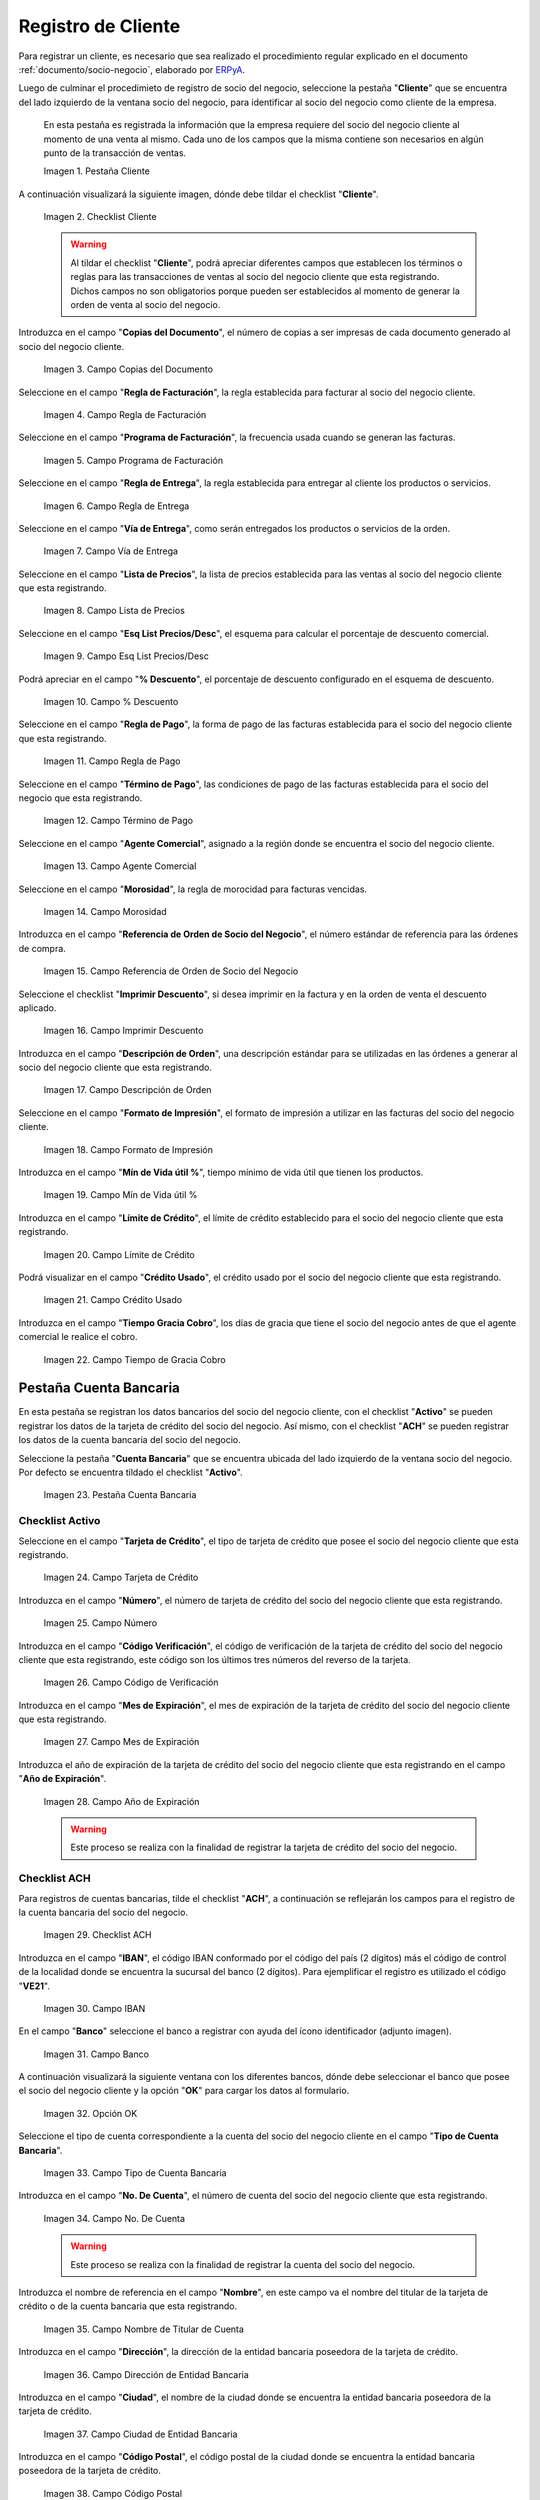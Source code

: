 .. _ERPyA: http://erpya.com

.. |Pestaña Cliente| image:: resources/cliente.png
.. |Checklist Cliente| image:: resources/check.png
.. |Campo Copias del Documento| image:: resources/copias.png
.. |Campo Regla de Facturación| image:: resources/regla.png
.. |Campo Programa de Facturación| image:: resources/programa.png
.. |Campo Regla de Entrega| image:: resources/entrega.png
.. |Campo Vía de Entrega| image:: resources/via.png
.. |Campo Lista de Precios| image:: resources/lista.png
.. |Campo Esq List Precios/Desc| image:: resources/esq.png
.. |Campo % Descuento| image:: resources/descuento.png
.. |Campo Regla de Pago| image:: resources/pago.png
.. |Campo Término de Pago| image:: resources/termino.png
.. |Campo Agente Comercial| image:: resources/agente.png
.. |Campo Morosidad| image:: resources/moroso.png
.. |Campo Referencia de Orden de Socio del Negocio| image:: resources/referencia.png
.. |Campo Imprimir Descuento| image:: resources/imprimir.png
.. |Campo Descripción de Orden| image:: resources/orden.png
.. |Campo Formato de Impresión| image:: resources/formato.png
.. |Campo Mín de Vida útil %| image:: resources/util.png
.. |Campo Límite de Crédito| image:: resources/limite.png
.. |Campo Crédito Usado| image:: resources/credito.png
.. |Campo Tiempo de Gracia Cobro| image:: resources/gracia.png
.. |Pestaña Cuenta Bancaria| image:: resources/cuenta.png
.. |Campo Tarjeta de Crédito| image:: resources/tarjetacredito.png
.. |Campo Número| image:: resources/numtarjeta.png
.. |Campo Código de Verificación| image:: resources/verificacion.png
.. |Campo Mes de Expiración| image:: resources/mes.png
.. |Campo Año de Expiración| image:: resources/anoexp.png
.. |Checklist ACH| image:: resources/ach.png
.. |Campo IBAN| image:: resources/iban.png
.. |Campo Banco| image:: resources/banco.png
.. |Opción OK| image:: resources/selecbanco.png
.. |Campo Tipo de Cuenta Bancaria| image:: resources/tipocuenta.png
.. |Campo No. De Cuenta| image:: resources/numcuenta.png
.. |Campo Nombre de Titular de Cuenta| image:: resources/nomcuenta.png
.. |Campo Dirección de Entidad Bancaria| image:: resources/dire.png
.. |Campo Ciudad de Entidad Bancaria| image:: resources/ciudadcuenta.png
.. |Campo Código Postal| image:: resources/postal.png
.. |Campo Estado de Entidad Bancaria| image:: resources/estadocuenta.png
.. |Campo País Cuenta| image:: resources/paiscuenta.png
.. |Campo Licencia de Conducir| image:: resources/licencia.png
.. |Campo No. Seguro Social| image:: resources/sso.png
.. |Campo Cta. Correo Electrónico| image:: resources/correo.png
.. |Campo Dirección Verificada| image:: resources/direccionveri.png
.. |Campo Código Postal Verificado| image:: resources/postalveri.png
.. |Pestaña Localización| image:: resources/localizacion.png
.. |Campo Localización / Dirección| image:: resources/identi.png
.. |Campo País| image:: resources/pais.png
.. |Campo Estado| image:: resources/estado.png
.. |Campo Ciudad| image:: resources/ciudad.png
.. |Campo Dirección 1| image:: resources/direccion.png
.. |Campo Teléfono| image:: resources/telelocal.png
.. |Campo Teléfono Móvil| image:: resources/telemovil.png
.. |Campo Fax| image:: resources/fax.png
.. |Campo ISDN| image:: resources/isdn.png
.. |Campo Dirección Entregar-A| image:: resources/direcentrega.png
.. |Campo Dirección Facturar-A| image:: resources/direcfactura.png
.. |Campo Dirección Pagar-Desde| image:: resources/direcpagar.png
.. |Campo Dirección Remitir-A| image:: resources/direcremitir.png
.. |Campo Región de Ventas| image:: resources/region.png
.. |Campo Código SICA| image:: resources/sica.png
.. |Pestaña Contacto| image:: resources/contacto.png
.. |Campo Nombre de Contacto| image:: resources/nomcontacto.png
.. |Campo Descripción Persona| image:: resources/descricliente.png
.. |Campo Comentarios| image:: resources/comentario.png
.. |Checklist Activo| image:: resources/activo.png
.. |Campo Es Gerente de Proyecto| image:: resources/gerente.png
.. |Campo Es Miembro de un Proyecto| image:: resources/miembro.png
.. |Campo Usuario de Autenticación| image:: resources/usuario.png
.. |Campo Usuario Interno| image:: resources/interno.png
.. |Campo Código Usuario| image:: resources/nomusuario.png
.. |Campo Contraseña| image:: resources/claveusuario.png
.. |Checklist Usuario de Tienda Web| image:: resources/tienda.png
.. |Campo Email| image:: resources/email.png
.. |Campo Saludo| image:: resources/saludo.png
.. |Campo Dirección del Socio del Negocio| image:: resources/direcontacto.png
.. |Campo Título| image:: resources/titulo.png
.. |Campo Cumpleaños| image:: resources/cumple.png
.. |Campo Teléfono de Contacto| image:: resources/tlf.png
.. |Campo Teléfono Móvil Contacto| image:: resources/movil.png
.. |Campo Fax Contacto| image:: resources/faxcontacto.png
.. |Campo Tipo de Notificación| image:: resources/notificacion.png
.. |Campo Posición| image:: resources/posicion.png
.. |Campo Acceso Total Socio del Negocio| image:: resources/acceso.png
.. |Icono Guardar Cambios2| image:: resources/campos.png

.. _documento/socio-cliente:

**Registro de Cliente**
=======================

Para registrar un cliente, es necesario que sea realizado el procedimiento regular explicado en el documento :ref:`documento/socio-negocio`, elaborado por `ERPyA`_.

Luego de culminar el procedimieto de registro de socio del negocio, seleccione la pestaña "**Cliente**" que se encuentra del lado izquierdo de la ventana socio del negocio, para identificar al socio del negocio como cliente de la empresa.

    En esta pestaña es registrada la información que la empresa requiere del socio del negocio cliente al momento de una venta al mismo. Cada uno de los campos que la misma contiene son necesarios en algún punto de la transacción de ventas.

    |Pestaña Cliente|

    Imagen 1. Pestaña Cliente

A continuación visualizará la siguiente imagen, dónde debe tildar el checklist "**Cliente**".

    |Checklist Cliente|

    Imagen 2. Checklist Cliente

    .. warning::

        Al tildar el checklist "**Cliente**", podrá apreciar diferentes campos que establecen los términos o reglas para las transacciones de ventas al socio del negocio cliente que esta registrando. Dichos campos no son obligatorios porque pueden ser establecidos al momento de generar la orden de venta al socio del negocio.

Introduzca en el campo "**Copias del Documento**", el número de copias a ser impresas de cada documento generado al socio del negocio cliente.

    |Campo Copias del Documento|

    Imagen 3. Campo Copias del Documento

Seleccione en el campo "**Regla de Facturación**", la regla establecida para facturar al socio del negocio cliente.

    |Campo Regla de Facturación|

    Imagen 4. Campo Regla de Facturación

Seleccione en el campo "**Programa de Facturación**", la frecuencia usada cuando se generan las facturas.

    |Campo Programa de Facturación|

    Imagen 5. Campo Programa de Facturación

Seleccione en el campo "**Regla de Entrega**", la regla establecida para entregar al cliente los productos o servicios.

    |Campo Regla de Entrega|

    Imagen 6. Campo Regla de Entrega

Seleccione en el campo "**Vía de Entrega**", como serán entregados los productos o servicios de la orden.

    |Campo Vía de Entrega|

    Imagen 7. Campo Vía de Entrega

Seleccione en el campo "**Lista de Precios**", la lista de precios establecida para las ventas al socio del negocio cliente que esta registrando.

    |Campo Lista de Precios|

    Imagen 8. Campo Lista de Precios

Seleccione en el campo "**Esq List Precios/Desc**", el esquema para calcular el porcentaje de descuento comercial.

    |Campo Esq List Precios/Desc|

    Imagen 9. Campo Esq List Precios/Desc

Podrá apreciar en el campo "**% Descuento**", el porcentaje de descuento configurado en el esquema de descuento.

    |Campo % Descuento|

    Imagen 10. Campo % Descuento

Seleccione en el campo "**Regla de Pago**", la forma de pago de las facturas establecida para el socio del negocio cliente que esta registrando.

    |Campo Regla de Pago|

    Imagen 11. Campo Regla de Pago

Seleccione en el campo "**Término de Pago**", las condiciones de pago de las facturas establecida para el socio del negocio que esta registrando.

    |Campo Término de Pago|

    Imagen 12. Campo Término de Pago

Seleccione en el campo "**Agente Comercial**", asignado a la región donde se encuentra el socio del negocio cliente.

    |Campo Agente Comercial|

    Imagen 13. Campo Agente Comercial

Seleccione en el campo "**Morosidad**", la regla de morocidad para facturas vencidas.

    |Campo Morosidad|

    Imagen 14. Campo Morosidad

Introduzca en el campo "**Referencia de Orden de Socio del Negocio**", el número estándar de referencia para las órdenes de compra.

    |Campo Referencia de Orden de Socio del Negocio|

    Imagen 15. Campo Referencia de Orden de Socio del Negocio

Seleccione el checklist "**Imprimir Descuento**", si desea imprimir en la factura y en la orden de venta el descuento aplicado.

    |Campo Imprimir Descuento|

    Imagen 16. Campo Imprimir Descuento

Introduzca en el campo "**Descripción de Orden**", una descripción estándar para se utilizadas en las órdenes a generar al socio del negocio cliente que esta registrando.

    |Campo Descripción de Orden|

    Imagen 17. Campo Descripción de Orden

Seleccione en el campo "**Formato de Impresión**", el formato de impresión a utilizar en las facturas del socio del negocio cliente.

    |Campo Formato de Impresión|

    Imagen 18. Campo Formato de Impresión

Introduzca en el campo "**Mín de Vida útil %**", tiempo mínimo de vida útil que tienen los productos.

    |Campo Mín de Vida útil %|

    Imagen 19. Campo Mín de Vida útil %

Introduzca en el campo "**Límite de Crédito**", el límite de crédito establecido para el socio del negocio cliente que esta registrando.

    |Campo Límite de Crédito|

    Imagen 20. Campo Límite de Crédito

Podrá visualizar en el campo "**Crédito Usado**", el crédito usado por el socio del negocio cliente que esta registrando.

    |Campo Crédito Usado|

    Imagen 21. Campo Crédito Usado

Introduzca en el campo "**Tiempo Gracia Cobro**", los días de gracia que tiene el socio del negocio antes de que el agente comercial le realice el cobro.

    |Campo Tiempo de Gracia Cobro|

    Imagen 22. Campo Tiempo de Gracia Cobro

**Pestaña Cuenta Bancaria**
***************************

En esta pestaña se registran los datos bancarios del socio del negocio cliente, con el checklist "**Activo**" se pueden registrar los datos de la tarjeta de crédito del socio del negocio. Así mismo, con el checklist "**ACH**" se pueden registrar los datos de la cuenta bancaria del socio del negocio.

Seleccione la pestaña "**Cuenta Bancaria**" que se encuentra ubicada del lado izquierdo de la ventana socio del negocio. Por defecto se encuentra tildado el checklist "**Activo**".

    |Pestaña Cuenta Bancaria|

    Imagen 23. Pestaña Cuenta Bancaria

**Checklist Activo**
++++++++++++++++++++

Seleccione en el campo "**Tarjeta de Crédito**", el tipo de tarjeta de crédito que posee el socio del negocio cliente que esta registrando.

    |Campo Tarjeta de Crédito|

    Imagen 24. Campo Tarjeta de Crédito

Introduzca en el campo "**Número**", el número de tarjeta de crédito del socio del negocio cliente que esta registrando.

    |Campo Número|

    Imagen 25. Campo Número

Introduzca en el campo "**Código Verificación**", el código de verificación de la tarjeta de crédito del socio del negocio cliente que esta registrando, este código son los últimos tres números del reverso de la tarjeta.

    |Campo Código de Verificación|

    Imagen 26. Campo Código de Verificación

Introduzca en el campo "**Mes de Expiración**", el mes de expiración de la tarjeta de crédito del socio del negocio cliente que esta registrando.

    |Campo Mes de Expiración|

    Imagen 27. Campo Mes de Expiración

Introduzca el año de expiración de la tarjeta de crédito del socio del negocio cliente que esta registrando en el campo "**Año de Expiración**".

    |Campo Año de Expiración|

    Imagen 28. Campo Año de Expiración

    .. warning::

        Este proceso se realiza con la finalidad de registrar la tarjeta de crédito del socio del negocio.

**Checklist ACH**
+++++++++++++++++

Para registros de cuentas bancarias, tilde el checklist "**ACH**", a continuación se reflejarán los campos para el registro de la cuenta bancaria del socio del negocio.

    |Checklist ACH|

    Imagen 29. Checklist ACH

Introduzca en el campo "**IBAN**", el código IBAN conformado por el código del país (2 dígitos) más el código de control de la localidad donde se encuentra la sucursal del banco (2 dígitos). Para ejemplificar el registro es utilizado el código "**VE21**".

    |Campo IBAN|

    Imagen 30. Campo IBAN

En el campo "**Banco**" seleccione el banco a registrar con ayuda del ícono identificador (adjunto imagen).

    |Campo Banco|

    Imagen 31. Campo Banco

A continuación visualizará la siguiente ventana con los diferentes bancos, dónde debe seleccionar el banco que posee el socio del negocio cliente y la opción "**OK**" para cargar los datos al formulario.

    |Opción OK|

    Imagen 32. Opción OK

Seleccione el tipo de cuenta correspondiente a la cuenta del socio del negocio cliente en el campo "**Tipo de Cuenta Bancaria**".

    |Campo Tipo de Cuenta Bancaria|

    Imagen 33. Campo Tipo de Cuenta Bancaria

Introduzca en el campo "**No. De Cuenta**", el número de cuenta del socio del negocio cliente que esta registrando.

    |Campo No. De Cuenta|

    Imagen 34. Campo No. De Cuenta

    .. warning::

        Este proceso se realiza con la finalidad de registrar la cuenta del socio del negocio.

Introduzca el nombre de referencia en el campo "**Nombre**", en este campo va el nombre del titular de la tarjeta de crédito o de la cuenta bancaria que esta registrando.

    |Campo Nombre de Titular de Cuenta|

    Imagen 35. Campo Nombre de Titular de Cuenta

Introduzca en el campo "**Dirección**", la dirección de la entidad bancaria poseedora de la tarjeta de crédito.

    |Campo Dirección de Entidad Bancaria|

    Imagen 36. Campo Dirección de Entidad Bancaria

Introduzca en el campo "**Ciudad**", el nombre de la ciudad donde se encuentra la entidad bancaria poseedora de la tarjeta de crédito.

    |Campo Ciudad de Entidad Bancaria|

    Imagen 37. Campo Ciudad de Entidad Bancaria

Introduzca en el campo "**Código Postal**", el código postal de la ciudad donde se encuentra la entidad bancaria poseedora de la tarjeta de crédito.

    |Campo Código Postal|

    Imagen 38. Campo Código Postal

Introduzca en el campo "**Estado**", el nombre del estado donde se encuentra la entidad bancaria poseedora de la tarjeta de crédito.

    |Campo Estado de Entidad Bancaria|

    Imagen 39. Campo Estado de Entidad Bancaria

Introduzca en el campo "**País Cuenta**", el nombre del país donde se encuentra la entidad bancaria poseedora de la tarjeta de crédito.

    |Campo País Cuenta|

    Imagen 40. Campo País Cuenta

Introduzca en el campo "**Licencia de Conducir**", el número de licencia de conducir del socio del negocio cliente que esta registrando.

    |Campo Licencia de Conducir|

    Imagen 41. Campo Licencia de Conducir

Introduzca en el campo "**No. Seguro Social**", el número de cédula del titular de la tarjeta de crédito o cuenta bancaria que esta registrando.

    |Campo No. Seguro Social|

    Imagen 42. Campo No. Seguro Social

Introduzca en el campo "**Cta. Correo Electrónico**", el correo electrónico asociado a la tarjeta de crédito o cuenta bancaria que esta registrando.

    |Campo Cta. Correo Electrónico|

    Imagen 43. Campo Cta. Correo Electrónico

Seleccione en el campo "**Dirección Verificada**", si la dirección de la entidad bancaria se encuentra verificada.

    |Campo Dirección Verificada|

    Imagen 44. Campo Dirección Verificada

Seleccione en el campo "**Código Postal Verificado**", si el código postal de la entidad bancaria se encuentra verificado.

    |Campo Código Postal Verificado|

    Imagen 45. Campo Código Postal Verificado

.. _documento/pestaña-localización-del-cliente:

**Pestaña Localización**
************************

La localización de un socio del negocio cliente es muy importante por diferentes motivos, ya que las transacciones de ventas serán realizadas al mismo, en esta pestaña se deben registrar con exactitud los datos de la dirección del socio del negocio.

Seleccione la pestaña "**Localización**" que se encuentra ubicada del lado izquierdo de la ventana socio del negocio.

    |Pestaña Localización|

    Imagen 46. Pestaña Localización

Introduzca en el campo "**Localización / Dirección**", la dirección de localización del socio del negocio cliente con ayuda del identificador.

    |Campo Localización / Dirección|

    Imagen 47. Campo Localización / Dirección

    Seleccione en el campo "**País**", el país donde se encuentra domiciliado el socio del negocio que esta registrando.

        |Campo País|

        Imagen 48. Campo País

    Seleccione en el campo "**Estado**", el estado donde se encuentra domiciliado el socio del negocio que esta registrando.

        |Campo Estado|

        Imagen 49. Campo Estado

    Seleccione en el campo "**Ciudad**", la ciudad donde se encuentra domiciliado el socio del negocio que esta registrando.

        |Campo Ciudad|

        Imagen 50. Campo Ciudad

    Introduzca la dirección detallada del socio del negocio cliente en el campo "**Dirección 1**" y seleccione la opción "**OK**".

        |Campo Dirección 1|

        Imagen 51. Campo Dirección 1

Introduzca en el campo "**Teléfono**", el número de teléfono local para contactar al socio del negocio cliente.

    |Campo Teléfono|

    Imagen 52. Campo Teléfono

Introduzca en el campo "**Teléfono Móvil**", el número de teléfono móvil para contactar al socio del negocio cliente.

    |Campo Teléfono Móvil|

    Imagen 53. Campo Teléfono Móvil

Introduzca en el campo "**Fax**", el fax para contactar al socio del negocio cliente.

    |Campo Fax|

    Imagen 54. Campo Fax

Introduzca en el campo "**ISDN**", el ISDN para contactar al socio del negocio cliente.

    |Campo ISDN|

    Imagen 55. ISDN

Podrá apreciar tildados los checklist "**Dirección Entregar-A**", "**Dirección Facturar-A**", "**Dirección Pagar-Desde**" y "**Dirección Remitir-A**", indicando cada uno de ellos un comportamiento diferente.

El checklist "**Dirección Entregar-A**" establece la localización ingresada como la dirección para embarcar los bienes.

    |Campo Dirección Entregar-A|

    Imagen 56. Campo Dirección Entregar-A

El checklist "**Dirección Facturar-A**" establece la localización ingresada como la dirección para facturar.

    |Campo Dirección Facturar-A|

    Imagen 57. Campo Dirección Facturar-A

El checklist "**Dirección Pagar-Desde**" establece la localización ingresada como la dirección desde donde paga las facturas el socio del negocio y donde son enviadas las cartas de morosidad.

    |Campo Dirección Pagar-Desde|

    Imagen 58. Campo Dirección Pagar-Desde

El checklist "**Dirección Remitir-A**" establece la localización ingresada como la dirección para el envío de los pagos.

    |Campo Dirección Remitir-A|

    Imagen 59. Dirección Remitir-A

Seleccione en el campo "**Región de Ventas**", la región o área de ventas en la que se encuentra localizado el socio del negocio cliente.

    |Campo Región de Ventas|

    Imagen 60. Campo Región de Ventas

    .. note::

        Para conocer más sobre las regiones de ventas que puede tener una compañía u organización, visite el documento :ref:`documento/region-ventas`, elaborado por `ERPyA`_.

Introduzca en el campo "**Código SICA**", el código SICA del socio del negocio cliente.

    |Campo Código SICA|

    Imagen 61. Campo Código SICA

.. warning::

    Recuerde guardar el registro de los campos cada vez que se vaya a posicionar en una pestaña de la ventana socio del negocio.

**Pestaña Contacto**
********************

En esta pestaña se registran todos los datos de contacto que se posea el socio del negocio cliente. De igual manera, es creado su usuario de acceso en Solop ERP.

Seleccione la pestaña "**Contacto**" que se encuentra ubicada del lado izquierdo de la ventana socio del negocio, para proceder a llenar los campos necesarios.

    |Pestaña Contacto|

    Imagen 62. Pestaña Contacto

    .. warning::

        El contacto (Usuario) permite registrar las diferentes personas de contacto que tiene la empresa con el socio del negocio cliente que esta registrando. Un ejemplo de esta pestaña puede ser, un jefe o persona de contacto por departamento para que a la hora de alguna venta de productos o servicios al socio del negocio cliente, se contacte a la persona correspondiente.

Introduzca en el campo "**Nombre**", el nombre completo de la persona de contacto con el socio del negocio cliente que esta registrando.

    |Campo Nombre de Contacto|

    Imagen 63. Nombre de Contacto

Introduzca en el campo "**Descripción**", una breve descripción de la persona de contacto con el socio del negocio cliente que esta registrando.

    |Campo Descripción Persona|

    Imagen 64. Campo Descripción

Introduzca en el campo "**Comentarios**", los comentarios o información adicional sobre el registro de la persona de contacto con el socio del negocio cliente.

    |Campo Comentarios|

    Imagen 65. Campo Comentarios

El checklist "**Activo**", indica que el registro se encuentra activo en el sistema.

    |Checklist Activo|

    Imagen 66. Checklist Activo

Seleccione el checklist "**Es Gerente de Proyecto**", para indicar que la persona de contacto con el socio del negocio cliente es gerente de proyecto.

    |Campo Es Gerente de Proyecto|

    Imagen 67. Campo Es Gerente de Proyecto

Seleccione el checklist "**Es Miembro de un Proyecto**", para indicar que la persona de contacto con el socio del negocio cliente es miembro de un proyecto.

    |Campo Es Miembro de un Proyecto|

    Imagen 68. Campo Es Miembro de un Proyecto

Seleccione el checklist "**Usuario de Autenticación**" para que sean reflejados los campos necesarios para crear el usuario del socio del negocio cliente.

    |Campo Usuario de Autenticación|

    Imagen 69. Usuario de Autenticación

    Seleccione el checklist "**Usuario Interno**", para indicar que la persona de contacto con el socio del negocio cliente es usuario interno.

        |Campo Usuario Interno|

        Imagen 70. Campo Usuario Interno

    Introduzca en el campo **Código**, el usuario de la persona de contacto con el socio del negocio cliente para ingresar a Solop ERP.

        |Campo Código Usuario|

        Imagen 71. Campo Código

        .. warning::

            `ERPyA`_ tiene establecido como estándar de creación de usuario y contraseña en Solop ERP, la inicial del primer nombre en minúscula, seguido del primer apellido completo, con la primera letra del mismo en mayúscula.

    Introduzca en el campo "**Contraseña**", la contraseña de la persona de contacto con el socio del negocio cliente para ingresar a Solop ERP.

        |Campo Contraseña|

        Imagen 72. Campo Contraseña

        .. warning::

            `ERPyA`_ tiene establecido como estándar de creación de usuario y contraseña en Solop ERP, la inicial del primer nombre en minúscula, seguido del primer apellido completo, con la primera letra del mismo en mayúscula.

    Seleccione el checklist "**Usuario de Tienda Web**", para indicar que la persona de contacto con el socio del negocio es usuario de tienda web.

        |Checklist Usuario de Tienda Web|

        Imagen 73. Checklist Usuario de Tienda Web

Introduzca en el campo "**Email**", el correo electrónico de la persona de contacto con el socio del negocio para las transacciones entre las empresas.

    |Campo Email|

    Imagen 74. Campo Email

Seleccione en el campo "**Saludo**", la forma de saludar a la persona de contacto con el socio del negocio en los documentos a ser enviados.

    |Campo Saludo|

    Imagen 75. Campo Saludo

Seleccione en el campo "**Dirección del Socio del Negocio**, la dirección de ubicación de la persona de contacto con el socio del negocio.

    |Campo Dirección del Socio del Negocio|

    Imagen 76. Campo Dirección del Socio del Negocio

Introduzca en el campo "**Título**", el nombre del socio del negocio cliente.

    |Campo Título|

    Imagen 77. Campo Título

Seleccione en el campo "**Cumpleaños**", la fecha de nacimiento de la persona de contacto con el socio del negocio.

    |Campo Cumpleaños|

    Imagen 78. Campo Cumpleaños

Introduzca en el campo "**Teléfono**", el teléfono para localizar a la persona de contacto con el socio del negocio para las transacciones entre las empresas.

    |Campo Teléfono de Contacto|

    Imagen 79. Campo Teléfono de Contacto

Introduzca en el campo "**Teléfono Móvil**", el teléfono móvil para localizar a la persona de contacto con el del socio del negocio.

    |Campo Teléfono Móvil Contacto|

    Imagen 80. Campo Teléfono Móvil

Introduzca en el campo "**Fax**", el fax de contacto del socio del negocio.

    |Campo Fax Contacto|

    Imagen 81. Campo Fax

Seleccione en el campo "**Tipo de Notificación**", la forma de enviar notificaciones a la persona de contacto con el socio del negocio.

    |Campo Tipo de Notificación|

    Imagen 82. Campo Tipo de Notificación

Seleccione en el campo "**Posición**", la posición de trabajo de la persona de contacto con el socio del negocio.

    |Campo Posición|

    Imagen 83. Campo Posición

Podrá apreciar el checklist "**Acceso Total Socio del Negocio**", que al estar tildado indica que la persona de contacto con el socio del negocio cliente posee acceso total a su rol.

    |Campo Acceso Total Socio del Negocio|

    Imagen 84. Campo Acceso Total Socio del Negocio

Seleccione el icono "**Guardar Cambios**" en la barra de herramientras de Solop ERP, para guardar el registro de los campos.

    |Icono Guardar Cambios2|

    Imagen 85. Icono Guardar Cambios

.. note::

    Este procedimiento realizado aplica solo para los **Socios del Negocio** que cumplan el rol de **Cliente**.
